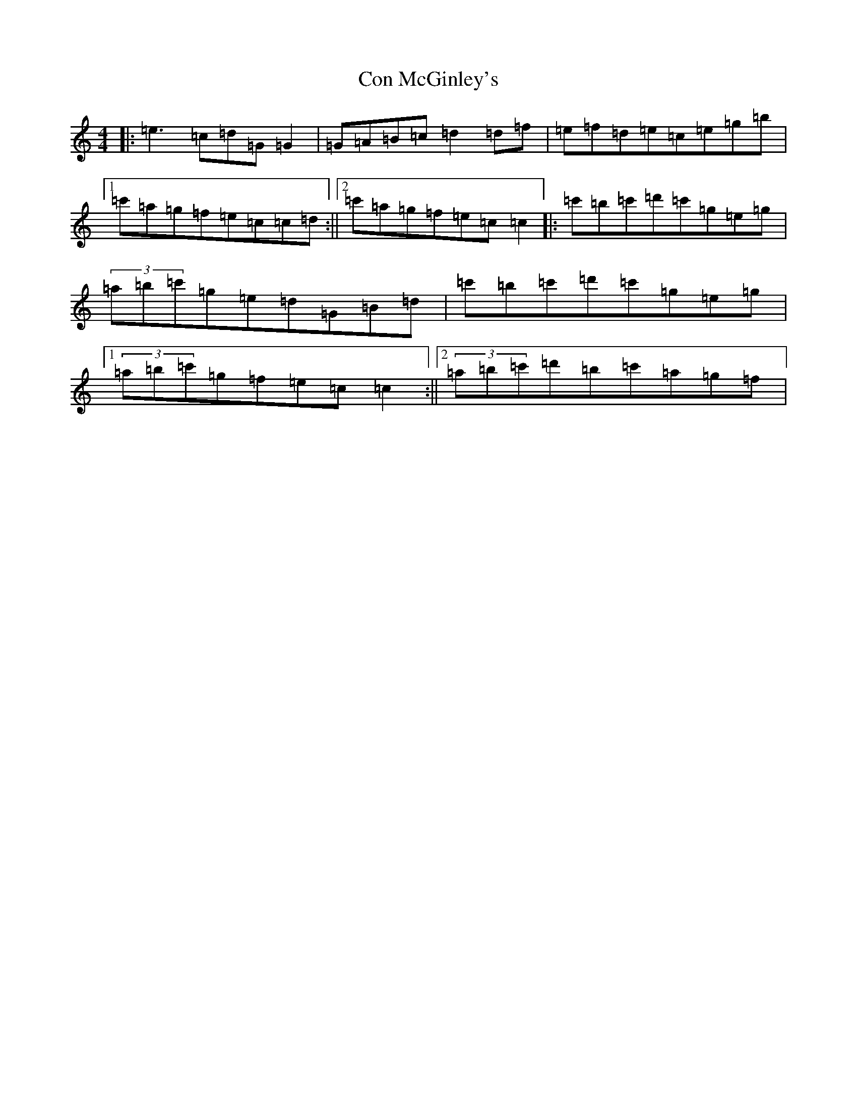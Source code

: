 X: 4059
T: Con McGinley's
S: https://thesession.org/tunes/3997#setting3997
R: reel
M:4/4
L:1/8
K: C Major
|:=e3=c=d=G=G2|=G=A=B=c=d2=d=f|=e=f=d=e=c=e=g=b|1=c'=a=g=f=e=c=c=d:||2=c'=a=g=f=e=c=c2|:=c'=b=c'=d'=c'=g=e=g|(3=a=b=c'=g=e=d=G=B=d|=c'=b=c'=d'=c'=g=e=g|1(3=a=b=c'=g=f=e=c=c2:||2(3=a=b=c'=d'=b=c'=a=g=f|